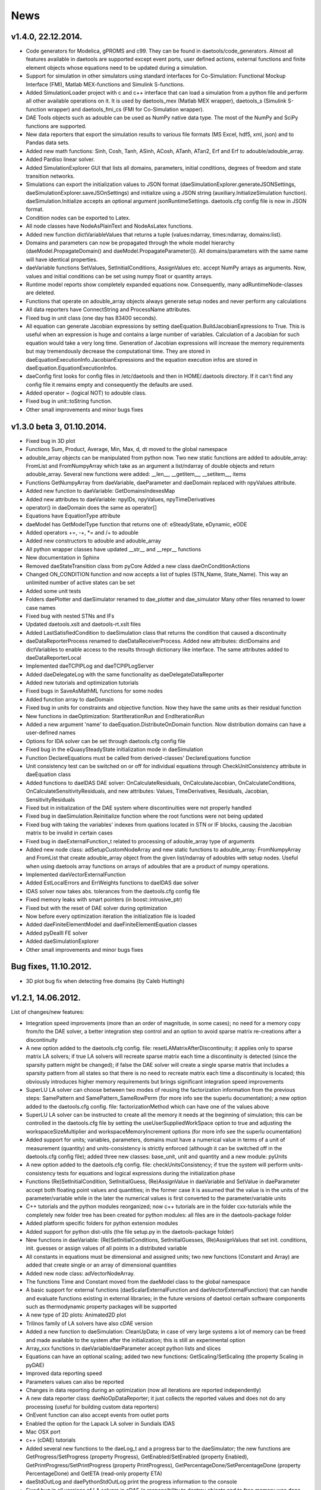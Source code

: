 *****
News
*****
..
    Copyright (C) Dragan Nikolic, 2014
    DAE Tools is free software; you can redistribute it and/or modify it under the
    terms of the GNU General Public License version 3 as published by the Free Software
    Foundation. DAE Tools is distributed in the hope that it will be useful, but WITHOUT
    ANY WARRANTY; without even the implied warranty of MERCHANTABILITY or FITNESS FOR A
    PARTICULAR PURPOSE. See the GNU General Public License for more details.
    You should have received a copy of the GNU General Public License along with the
    DAE Tools software; if not, see <http://www.gnu.org/licenses/>.

.. begin-command

.. end-command

v1.4.0, 22.12.2014.
-------------------

- Code generators for Modelica, gPROMS and c99.
  They can be found in daetools/code\_generators. Almost all features
  available in daetools are supported except event ports, user defined actions,
  external functions and finite element objects whose equations need to be updated during
  a simulation.
- Support for simulation in other simulators using standard interfaces for Co-Simulation:
  Functional Mockup Interface (FMI), Matlab MEX-functions and Simulink S-functions.
- Added SimulationLoader project with c and c++ interface that can load a simulation from a python file
  and perform all other available operations on it. It is used by daetools_mex (Matlab MEX wrapper),
  daetools_s (Simulink S-function wrapper) and daetools_fmi_cs (FMI for Co-Simulation wrapper).
- DAE Tools objects such as adouble can be used as NumPy native data type.
  The most of the NumPy and SciPy functions are supported.
- New data reporters that export the simulation results to various file formats (MS Excel, hdf5, xml, json) and
  to Pandas data sets.
- Added new math functions: Sinh, Cosh, Tanh, ASinh, ACosh, ATanh, ATan2, Erf and Erf to adouble/adouble_array.
- Added Pardiso linear solver.
- Added SimulationExplorer GUI that lists all domains, parameters, initial conditions, degrees of freedom
  and state transition networks.
- Simulations can export the initialization values to JSON format (daeSimulationExplorer.generateJSONSettings,
  daeSimulationExplorer.saveJSOnSettings) and initialize using a JSON string (auxiliary.InitializeSimulation function).
  daeSimulation.Initialize accepts an optional argument jsonRuntimeSettings.
  daetools.cfg config file is now in JSON format.
- Condition nodes can be exported to Latex.
- All node classes have NodeAsPlainText and NodeAsLatex functions.
- Added new function dictVariableValues that returns a tuple (values:ndarray, times:ndarray, domains:list).
- Domains and parameters can now be propagated through the whole model hierarchy (daeModel.PropagateDomain() and
  daeModel.PropagateParameter()). All domains/parameters with the same name will have identical properties.
- daeVariable functions SetValues, SetInitialConditions, AssignValues etc. accept NumPy arrays as arguments.
  Now, values and initial conditions can be set using numpy float or quantity arrays.
- Runtime model reports show completely expanded equations now. Consequently, many adRuntimeNode-classes are deleted.
- Functions that operate on adouble_array objects always generate setup nodes and never perform any calculations
- All data reporters have ConnectString and ProcessName attributes.
- Fixed bug in unit class (one day has 83400 seconds).
- All equation can generate Jacobian expressions by setting daeEquation.BuildJacobianExpressions to True.
  This is useful when an expression is huge and contains a large number of variables. Calculation of a Jacobian
  for such equation would take a very long time. Generation of Jacobian expressions will increase the memory
  requirements but may tremendously decrease the computational time. They are stored in daeEquationExecutionInfo.JacobianExpressions
  and the equation execution infos are stored in daeEquation.EquationExecutionInfos.
- daeConfig first looks for config files in /etc/daetools and then in HOME/.daetools directory.
  If it can't find any config file it remains empty and consequently the defaults are used.
- Added operator ~ (logical NOT) to adouble class.
- Fixed bug in unit::toString function.
- Other small improvements and minor bugs fixes

v1.3.0 beta 3, 01.10.2014.
--------------------------

- Fixed bug in 3D plot
- Functions Sum, Product, Average, Min, Max, d, dt moved to the global namespace
- adouble_array objects can be manipulated from python now. Two new static functions are added to adouble_array:
  FromList and FromNumpyArray which take as an argument a list/ndarray of double objects and return adouble_array.
  Several new functions were added: __len__, __getitem__, __setitem__, items
- Functions GetNumpyArray from daeVariable, daeParameter and daeDomain replaced with npyValues attribute.
- Added new function to daeVariable: GetDomainsIndexesMap
- Added new attributes to daeVariable: npyIDs, npyValues, npyTimeDerivatives
- operator() in daeDomain does the same as operator[]
- Equations have EquationType attribute
- daeModel has GetModelType function that returns one of: eSteadyState, eDynamic, eODE
- Added operators +=, -+, *= and /+ to adouble
- Added new constructors to adouble and adouble_array
- All python wrapper classes have updated __str__ and __repr__ functions
- New documentation in Sphinx
- Removed daeStateTransition class from pyCore
  Added a new class daeOnConditionActions
- Changed ON_CONDITION function and now accepts a list of tuples (STN_Name, State_Name). This way an unlimited number of
  active states can be set
- Added some unit tests
- Folders daePlotter and daeSimulator renamed to dae_plotter and dae_simulator
  Many other files renamed to lower case names
- Fixed bug with nested STNs and IFs
- Updated daetools.xslt and daetools-rt.xslt files
- Added LastSatisfiedCondition to daeSimulation class that returns the condition that caused a discontinuity
- daeDataReporterProcess renamed to daeDataReceiverProcess.
  Added new attributes: dictDomains and dictVariables to enable access to the results through dictionary like
  interface. The same attributes added to daeDataReporterLocal
- Implemented daeTCPIPLog and daeTCPIPLogServer
- Added daeDelegateLog with the same functionality as daeDelegateDataReporter
- Added new tutorials and optimization tutorials
- Fixed bugs in SaveAsMathML functions for some nodes
- Added function array to daeDomain
- Fixed bug in units for constraints and objective function. Now they have the same units as their residual function
- New functions in daeOptimization: StartIterationRun and EndIterationRun
- Added a new argument 'name' to daeEquation.DistributeOnDomain function. Now distribution domains can have a user-defined names
- Options for IDA solver can be set through daetools.cfg config file
- Fixed bug in the eQuasySteadyState initialization mode in daeSimulation
- Function DeclareEquations must be called from derived-classes' DeclareEquations function
- Unit consistency test can be switched on or off for individual equations through CheckUnitConsistency attribute in daeEquation class
- Added functions to daeIDAS DAE solver: OnCalculateResiduals, OnCalculateJacobian, OnCalculateConditions, OnCalculateSensitivityResiduals,
  and new attributes: Values, TimeDerivatives, Residuals, Jacobian, SensitivityResiduals
- Fixed but in initialization of the DAE system where discontinuities were not properly handled
- Fixed bug in daeSimulation.Reinitialize function where the root functions were not being updated
- Fixed bug with taking the variables' indexes from quations located in STN or IF blocks, causing the Jacobian matrix to be invalid
  in certain cases
- Fixed bug in daeExternalFunction_t related to processing of adouble_array type of arguments
- Added new node class: adSetupCustomNodeArray and new static functions to adouble_array: FromNumpyArray and FromList
  that create adouble_array object from the given list/ndarray of adoubles with setup nodes.
  Useful when using daetools array functions on arrays of adoubles that are a product of numpy operations.
- Implemented daeVectorExternalFunction
- Added EstLocalErrors and ErrWeights functions to daeIDAS dae solver
- IDAS solver now takes abs. tolerances from the daetools.cfg config file
- Fixed memory leaks with smart pointers (in boost::intrusive_ptr)
- Fixed but with the reset of DAE solver during optimization
- Now before every optimization iteration the initialization file is loaded
- Added daeFiniteElementModel and daeFiniteElementEquation classes
- Added pyDealII FE solver
- Added daeSimulationExplorer
- Other small improvements and minor bugs fixes

Bug fixes, 11.10.2012.
----------------------

-  3D plot bug fix when detecting free domains (by Caleb Huttingh)

.. _v1_2_1:
    
v1.2.1, 14.06.2012.
-------------------

List of changes/new features:

-  Integration speed improvements (more than an order of magnitude, in
   some cases); no need for a memory copy from/to the DAE solver, a
   better integration step control and an option to avoid sparse matrix
   re-creations after a discontinuity
-  A new option added to the daetools.cfg config. file:
   resetLAMatrixAfterDiscontinuity; it applies only to sparse matrix LA
   solvers; if true LA solvers will recreate sparse matrix each time a
   discontinuity is detected (since the sparsity pattern might be
   changed); if false the DAE solver will create a single sparse matrix
   that includes a sparsity pattern from all states so that there is no
   need to recreate matrix each time a discontinuity is located; this
   obviously introduces higher memory requirements but brings
   significant integration speed improvements
-  SuperLU LA solver can choose between two modes of reusing the
   factorization information from the previous steps: SamePattern and
   SamePattern\_SameRowPerm (for more info see the superlu
   documentation); a new option added to the daetools.cfg config. file:
   factorizationMethod which can have one of the values above
-  SuperLU LA solver can be instructed to create all the memory it needs
   at the beginning of simulation; this can be controlled in the
   daetools.cfg file by setting the useUserSuppliedWorkSpace option to
   true and adjusting the workspaceSizeMultiplier and
   workspaceMemoryIncrement options (for more info see the superlu
   ocumentation)
-  Added support for units; variables, parameters, domains must have a
   numerical value in terms of a unit of measurement (quantity) and
   units-consistency is strictly enforced (although it can be switched
   off in the daetools.cfg config file); added three new classes:
   base\_unit, unit and quantity and a new module: pyUnits
-  A new option added to the daetools.cfg config. file:
   checkUnitsConsistency; if true the system will perform
   units-consistency tests for equations and logical expressions during
   the initialization phase
-  Functions (Re)SetInitialCondition, SetInitialGuess, (Re)AssignValue
   in daeVariable and SetValue in daeParameter accept both floating
   point values and quantities; in the former case it is assumed that
   the value is in the units of the parameter/variable while in the
   later the numerical values is first converted to the
   parameter/variable units
-  C++ tutorials and the python modules reorganized; now c++ tutorials
   are in the folder cxx-tutorials while the completely new folder tree
   has been created for python modules: all files are in the
   daetools-package folder
-  Added platform specific folders for python extension modules
-  Added support for python dist-utils (the file setup.py in the
   daetools-package folder)
-  New functions in daeVariable: (Re)SetInitialConditions,
   SetInitialGuesses, (Re)AssignValues that set init. conditions, init.
   guesses or assign values of all points in a distributed variable
-  All constants in equations must be dimensional and assigned units;
   two new functions (Constant and Array) are added that create single
   or an array of dimensional quantities
-  Added new node class: adVectorNodeArray.
-  The functions Time and Constant moved from the daeModel class to the
   global namespace
-  A basic support for external functions (daeScalarExternalFunction and
   daeVectorExternalFunction) that can handle and evaluate functions
   existing in external libraries; in the future versions of daetool
   certain software components such as thermodynamic property packages
   will be supported
-  A new type of 2D plots: Animated2D plot
-  Trilinos family of LA solvers have also cDAE version
-  Added a new function to daeSimulation: CleanUpData; in case of very
   large systems a lot of memory can be freed and made available to the
   system after the initialization; this is still an experimental option
-  Array\_xxx functions in daeVariable/daeParameter accept python lists
   and slices
-  Equations can have an optional scaling; added two new functions:
   GetScaling/SetScaling (the property Scaling in pyDAE)
-  Improved data reporting speed
-  Parameters values can also be reported
-  Changes in data reporting during an optimization (now all iterations
   are reported independently)
-  A new data reporter class: daeNoOpDataReporter; it just collects the
   reported values and does not do any processing (useful for building
   custom data reporters)
-  OnEvent function can also accept events from outlet ports
-  Enabled the option for the Lapack LA solver in Sundials IDAS
-  Mac OSX port
-  c++ (cDAE) tutorials
-  Added several new functions to the daeLog\_t and a progress bar to
   the daeSimulator; the new functions are GetProgress/SetProgress
   (property Progress), GetEnabled/SetEnabled (property Enabled),
   GetPrintProgress/SetPrintProgress (property PrintProgress),
   GetPercentageDone/SetPercentageDone (property PercentageDone) and
   GetETA (read-only property ETA)
-  daeStdOutLog and daePythonStdOutLog print the progress information to
   the console
-  Fixed bug in all versions of LA solvers in cDAE (a responsibility to
   destroy objects and to free memory was done automatically by a DAE
   solver: now it is users responsibility)
-  SuperLU and SuperLU\_MT now statically linked
-  Removed dependence on the system version of the boost libraries; all
   platforms now use the same version of the custom built boost libs
   (1.49.0)
-  Fixed bug in python wrappers ("pure virtual function called") that
   was related to the sequence of datareporter and simulation objects
   instantiation
-  Updated stylesheets and xsl transformation files for model reports
-  Other small improvements and minor bugs fixes

v1.1.2, 29.09.2011
------------------

List of new features:

-  *daeObjectiveFunction*, *daeOptimizationVariable*, and
   *daeOptimizationConstraint* classes have two new attributes (*Value*
   and *Gradients*). *daeSimulation::Initialize* function accepts an
   additional argument *bCalculateGradients* (default is false) which
   instructs simulation object to calculate gradients of the objective
   function and optimization variables specified in
   *daeSimulation::SetUpSensitivityAnalysis* overloaded function. These
   changes allow much easier coupling of daetools with some external
   software (as given in optimization tutorials 4 and 5).
-  New type of ports: *event ports* (*daeEventPort* class). Event ports
   allow sending of messages (events) between two units (models). Events
   can be triggered manually or as a result of a state transition in a
   model. The main difference between event and ordinary ports is that
   the former allow a discrete communication between units while latter
   allow a continuous exchange of information. A single outlet event
   port can be connected to unlimited number of inlet event ports.
   Messages contain a floating point value that can be used by a
   recipient; that value might be a simple number or an expression
   involving model variables/parameters.
-  A new function *ON\_EVENT* in the daeModel class that specifies how
   the incoming events on a specific event port are handled (that is the
   actions to be undertaken when the event is received; class:
   *daeAction*). *ON\_EVENT* handlers can be specified in models and in
   states so that the actions executed when the event is trigerred can
   differ subject to the current active state. Four different types of
   actions can be specified:

   -  Change the active state in the specified state transition network
   -  Trigger an event on the specified outlet event port
   -  Reassign or reinitialize a value of the specified variable
   -  Execute the user-defined action (users should derive a new class
      from daeAction and overload the function *Execute*)

-  A new way of handling state transitions: the function *ON\_CONDITION*
   in daeModel that specifies actions to be undertaken when the logical
   condition is satisfied. The same types of actions as in the function
   *ON\_EVENT* are supported. The old function SWITCH\_TO is still
   supported but the new one should be used for it is much flexible.
-  Non-linear least square minimization with daeMinpackLeastSq (scipy
   wrapper of Levenberg-Marquardt algorithm from
   `Minpack <http://www.netlib.org/minpack>`__)
-  Examples of *DAE Tools* and *Scipy* interoperabilty
   (*scipy.optimize.fmin*, *scipy.optimize.leastsq*)
-  Fixed sensitivity calculation in steady-state models. There was no
   bug in the previous versions, but if the objective function or
   constraint did not explicitly depend on some of the optimization
   variables the calculated sensitivity for these variables was zero.
-  Developed shell scripts to compile third party libraries (Sundials
   IDAS, SuperLU/SuperLU\_MT, Trilinos, Bonmin, and NLopt), DAE Tools
   core libraries and boost.python extension modules
   (*compile\_libraries\_linux.sh*, *compile\_linux.sh*).
-  The new function *time* in *daeModel* class; it returns adouble
   object with the current time elapsed in the simulation that can be
   used in define equations' residuals.
-  The new property 'ReportingTimes' in daeSimulation class that returns
   time points when data should be reported.
-  Fixed bug in daePlotter when there was a variable and a port with the
   same name within the model. Now a port and a variable can have the
   same name.
-  Some of the tutorials are available in c++ (cDAE) too.
-  Because of the way how the standard c++ library handles the
   ''std::vector' internal memory storage the memory requiremens could
   possibly grow rather high for large models. That is fixed now and
   vectors will not demand more memory than required for elements
   storage; that is achieved by explicitly allocating memory for all
   elements and comes with some penalties (small speed loss during the
   creation of the system, approximately 1%; however, the system
   creation time is very low and there is no overall performance
   degradation).
-  Added __true_div__ and __floor_div__ functions to adouble. 
-  Some API polishing

v1.1.1, 17.06.2011
------------------

List of new features:

-  The main focus was to find and adapt a free multithreaded sparse
   direct solver for use with DAE Tools and it turned out that the best
   candidate is
   `SuperLU\_MT <http://crd.lbl.gov/~xiaoye/SuperLU/index.html>`__. As
   of DAE Tools v1.1.1 SuperLU (singlethreaded) and SuperLU\_MT
   (multithreaded) are recommended linear equation solvers. All the
   other (Trilinos group of solvers, Intel Pardiso, ...) will remain
   there but with less support.
-  A set of Krylov iterative solvers has been added. Trilinos AztecOO
   solver with IFPACK, ML or built-in preconditioners is available.
   However, iterative solvers are not fully working yet and these
   solvers are still in an early/experimental phase.
-  As the GPGPUs become more and more attractive an effort is made to
   try to offload computation of the most demanding tasks to GPU. The
   starting point is obviously a linear equation solver and two options
   are offered:

   -  `CUSP <http://code.google.com/p/cusp-library/>`__
   -  SuperLU_CUDA (OpenMP version of SuperLU\_MT modifed to work on
      CUDA GPU devices). The solver is still in the early development
      phase and the brief description is given in SuperLU_CUDA. Few
      issues still remain unsolved and a help from CUDA experienced
      developers is welcomed!

-  The new NLP solver has been added (NLOPT from the `Massachusetts
   Institute of Technology <http://web.mit.edu>`__). More information
   about NLOPT and available solvers can be found on `NLOPT wiki
   pages <http://ab-initio.mit.edu/wiki/index.php/NLopt>`__.

-  To separate NLP from MINLP problems the IPOPT is now a standalone
   solver.

-  All linear solvers are located in daetools/solvers directory.

-  Now all linear solvers support exporting sparse/dense matrices in
   .xpm image and matrix market file formats.

-  Models and ports now can be exported into some other modelling
   language. At the moment, models can be exported into pyDAE (python)
   and cDAE (c++) but other languages will be supported in the future
   (such as OpenModelica, EMSO, perhaps some proprietary etc...).

-  New data reporter (daeMatlabMATDataReporter) has been added that
   allows user to export the result into the Matlab MAT file format.

-  Operators + and - for daeDistributedEquationDomainInfo (daeDEDI)
   class which enable getting values/derivatives in distributed
   equations that are not equal to the index of the current iterator
   (see distillation column example for usage).

-  daeParameter/daeVariable constructors accept a list of domains
   (analogous to calling DistributeOnDomain for each domain).

-  Now all constraints are specified in the following way:

   -  Inequality constraints: g(i) <= 0
   -  Equality constraints: h(i) = 0

-  DAE Tools source code has been checked by Valgrind and no memory
   leaks has been detected.

-  Development of some useful models has been started. The models are
   located in model\_library directory.

-  A set of standard variable types has been developed. Variable types
   are located in daeVariableTypes.py file.

-  Several minor bug fixes.

